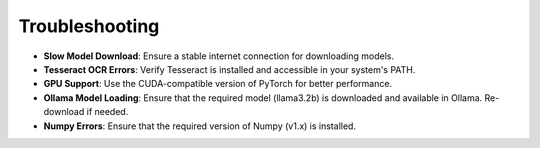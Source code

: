 Troubleshooting
===============

- **Slow Model Download**:  
  Ensure a stable internet connection for downloading models.

- **Tesseract OCR Errors**:  
  Verify Tesseract is installed and accessible in your system's PATH.

- **GPU Support**:  
  Use the CUDA-compatible version of PyTorch for better performance.

- **Ollama Model Loading**:
  Ensure that the required model (llama3.2b) is downloaded and available in Ollama. Re-download if needed.

- **Numpy Errors**:
  Ensure that the required version of Numpy (v1.x) is installed.